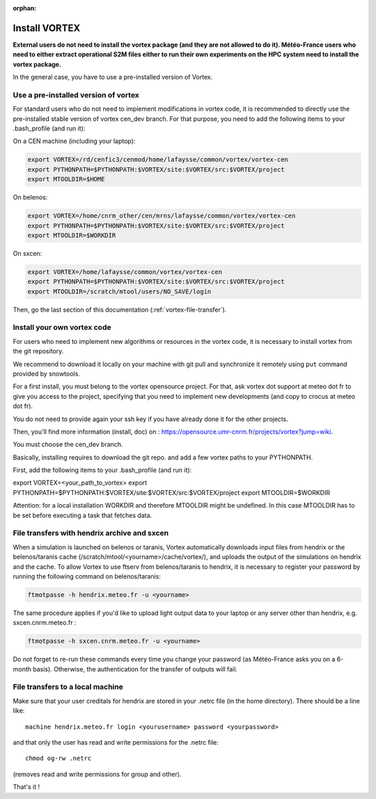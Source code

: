 :orphan:

.. _install-vortex:

Install VORTEX
--------------

**External users do not need to install the vortex package (and they are not allowed to do it). Météo-France users who need to either extract operational S2M files either to run their own experiments on the HPC system need to install the vortex package.**

In the general case, you have to use a pre-installed version of Vortex.

Use a pre-installed version of vortex
^^^^^^^^^^^^^^^^^^^^^^^^^^^^^^^^^^^^^

For standard users who do not need to implement modifications in vortex code, it is recommended to directly use the pre-installed stable version of vortex cen_dev branch. For that purpose, you need to add the following items to your .bash_profile (and run it):


On a CEN machine (including your laptop):

.. code-block:: bash

   export VORTEX=/rd/cenfic3/cenmod/home/lafaysse/common/vortex/vortex-cen
   export PYTHONPATH=$PYTHONPATH:$VORTEX/site:$VORTEX/src:$VORTEX/project
   export MTOOLDIR=$HOME

On belenos:

.. code-block:: bash

   export VORTEX=/home/cnrm_other/cen/mrns/lafaysse/common/vortex/vortex-cen
   export PYTHONPATH=$PYTHONPATH:$VORTEX/site:$VORTEX/src:$VORTEX/project
   export MTOOLDIR=$WORKDIR

On sxcen:

.. code-block:: bash

   export VORTEX=/home/lafaysse/common/vortex/vortex-cen
   export PYTHONPATH=$PYTHONPATH:$VORTEX/site:$VORTEX/src:$VORTEX/project
   export MTOOLDIR=/scratch/mtool/users/NO_SAVE/login

Then, go the last section of this documentation (:ref:`vortex-file-transfer`).

Install your own vortex code
^^^^^^^^^^^^^^^^^^^^^^^^^^^^

For users who need to implement new algorithms or resources in the vortex code, it is necessary to install vortex from the git repository.

We recommend to download it locally on your machine with git pull and synchronize it remotely using ``put`` command provided by snowtools.

For a first install, you must belong to the vortex opensource project. For that, ask vortex dot support at meteo dot fr to give you access to the project, specifying that you need to implement new developments (and copy to crocus at meteo dot fr).

You do not need to provide again your ssh key if you have already done it for the other projects.

Then, you'll find more information (install, doc) on : https://opensource.umr-cnrm.fr/projects/vortex?jump=wiki.

You must choose the cen_dev branch.

Basically, installing requires to download the git repo. and add a few vortex paths to your PYTHONPATH.

First, add the following items to your .bash_profile (and run it):

export VORTEX=<your_path_to_vortex>
export PYTHONPATH=$PYTHONPATH:$VORTEX/site:$VORTEX/src:$VORTEX/project
export MTOOLDIR=$WORKDIR

Attention: for a local installation WORKDIR and therefore MTOOLDIR might be undefined. In this case MTOOLDIR has to be set before executing a task that fetches data.

.. _vortex-file-transfer:

File transfers with hendrix archive and sxcen
^^^^^^^^^^^^^^^^^^^^^^^^^^^^^^^^^^^^^^^^^^^^^

When a simulation is launched on belenos or taranis, Vortex automatically downloads input files from hendrix or the belenos/taranis cache (/scratch/mtool/<yourname>/cache/vortex/), and uploads the output of the simulations on hendrix and the cache. To allow Vortex to use ftserv from belenos/taranis to hendrix, it is necessary to register your password by running the following command on belenos/taranis:

.. code-block:: bash

   ftmotpasse -h hendrix.meteo.fr -u <yourname>

The same procedure applies if you'd like to upload light output data to your laptop or any server other than hendrix, e.g. sxcen.cnrm.meteo.fr :

.. code-block:: bash

   ftmotpasse -h sxcen.cnrm.meteo.fr -u <yourname>

Do not forget to re-run these commands every time you change your password (as Météo-France asks you on a 6-month basis). Otherwise, the authentication for the transfer of outputs will fail.

File transfers to a local machine
^^^^^^^^^^^^^^^^^^^^^^^^^^^^^^^^^

Make sure that your user creditals for hendrix are stored in your .netrc file (in the home directory). There should be a line like::

   machine hendrix.meteo.fr login <yourusername> password <yourpassword>

and that only the user has read and write permissions for the .netrc file::

   chmod og-rw .netrc

(removes read and write permissions for group and other).

That's it !

